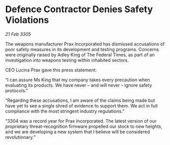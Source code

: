 * Defence Contractor Denies Safety Violations

/21 Feb 3305/

The weapons manufacturer Prax Incorporated has dismissed accusations of poor safety measures in its development and testing programs. Concerns were originally raised by Adley King of The Federal Times, as part of an investigation into weapons testing within inhabited sectors. 

CEO Lucina Prax gave this press statement: 

“I can assure Ms King that my company takes every precaution when evaluating its products. We have never – and will never – ignore safety protocols.” 

“Regarding these accusations, I am aware of the claims being made but have yet to see a single shred of evidence to support them. We act in full compliance with the most stringent industry regulations.” 

“3304 was a record year for Prax Incorporated. The latest version of our proprietary threat-recognition firmware propelled our stock to new heights, and we are developing a new system that I believe will be considered revolutionary.”